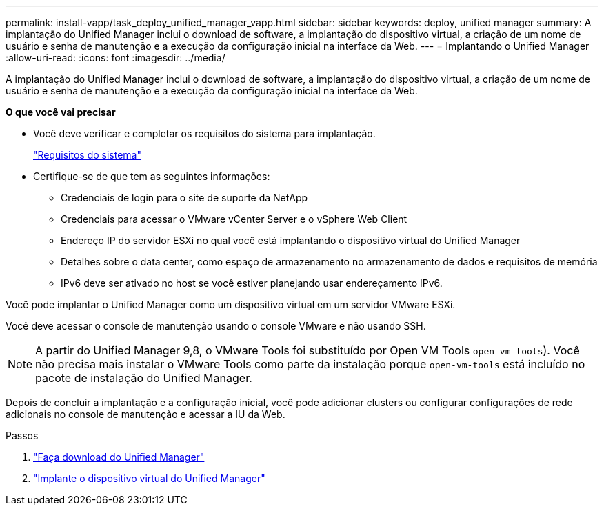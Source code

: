 ---
permalink: install-vapp/task_deploy_unified_manager_vapp.html 
sidebar: sidebar 
keywords: deploy, unified manager 
summary: A implantação do Unified Manager inclui o download de software, a implantação do dispositivo virtual, a criação de um nome de usuário e senha de manutenção e a execução da configuração inicial na interface da Web. 
---
= Implantando o Unified Manager
:allow-uri-read: 
:icons: font
:imagesdir: ../media/


[role="lead"]
A implantação do Unified Manager inclui o download de software, a implantação do dispositivo virtual, a criação de um nome de usuário e senha de manutenção e a execução da configuração inicial na interface da Web.

*O que você vai precisar*

* Você deve verificar e completar os requisitos do sistema para implantação.
+
link:concept_requirements_for_installing_unified_manager.html["Requisitos do sistema"]

* Certifique-se de que tem as seguintes informações:
+
** Credenciais de login para o site de suporte da NetApp
** Credenciais para acessar o VMware vCenter Server e o vSphere Web Client
** Endereço IP do servidor ESXi no qual você está implantando o dispositivo virtual do Unified Manager
** Detalhes sobre o data center, como espaço de armazenamento no armazenamento de dados e requisitos de memória
** IPv6 deve ser ativado no host se você estiver planejando usar endereçamento IPv6.




Você pode implantar o Unified Manager como um dispositivo virtual em um servidor VMware ESXi.

Você deve acessar o console de manutenção usando o console VMware e não usando SSH.

[NOTE]
====
A partir do Unified Manager 9,8, o VMware Tools foi substituído por Open VM Tools  `open-vm-tools`). Você não precisa mais instalar o VMware Tools como parte da instalação porque `open-vm-tools` está incluído no pacote de instalação do Unified Manager.

====
Depois de concluir a implantação e a configuração inicial, você pode adicionar clusters ou configurar configurações de rede adicionais no console de manutenção e acessar a IU da Web.

.Passos
. link:task_download_unified_manager_ova_file.html["Faça download do Unified Manager"]
. link:task_deploy_unified_manager_virtual_appliance_vapp.html["Implante o dispositivo virtual do Unified Manager"]

